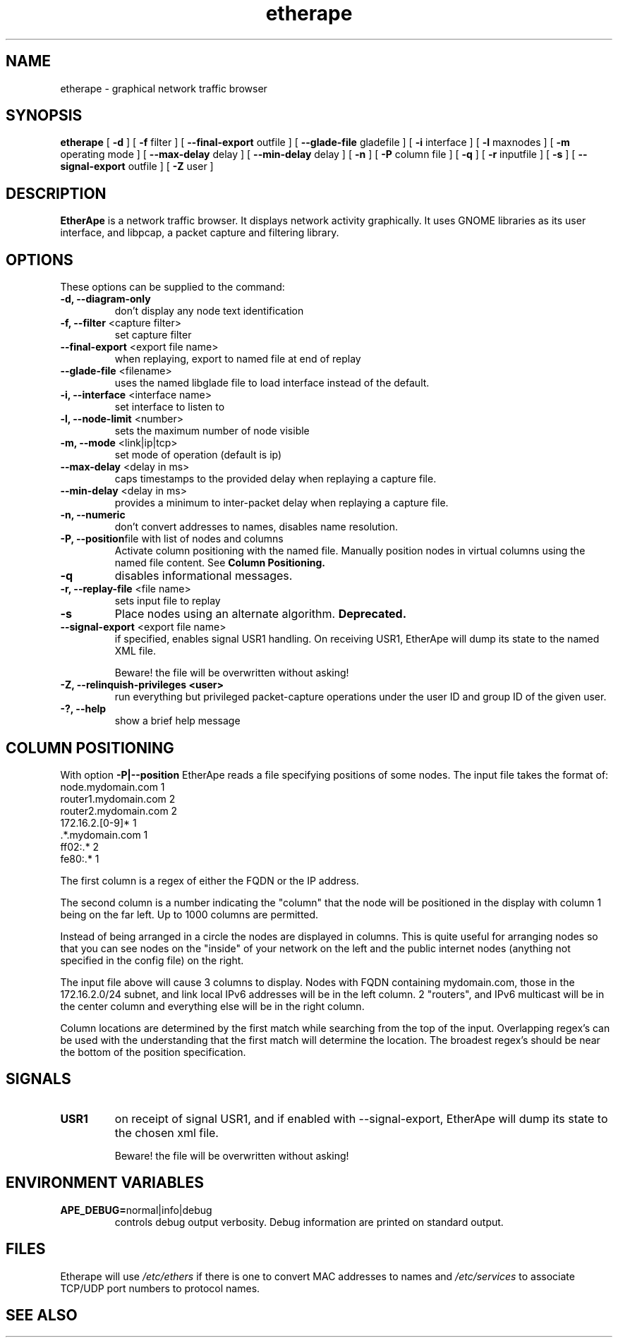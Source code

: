 .TH etherape 1 "EtherApe Manual Page" ""
.SH NAME
etherape \- graphical network traffic browser
.SH SYNOPSIS
.B etherape
[
.B -d 
] [
.B -f
filter ] [
.B --final-export
outfile ] [
.B --glade-file
gladefile ] [
.B -i
interface ] [
.B -l
maxnodes ] [
.B -m
operating mode ] [
.B --max-delay
delay ] [
.B --min-delay
delay ] [
.B -n 
] [
.B -P 
column file
] [
.B -q
] [
.B -r
inputfile ] [
.B -s
] [
.B --signal-export
outfile ] [
.B -Z
user ]

.SH DESCRIPTION
.PP
.B EtherApe
is a network traffic browser. It displays network activity
graphically. It uses GNOME libraries as its user interface, and
libpcap, a packet capture and filtering library.
.SH OPTIONS
.PP
These options can be supplied to the command:
.TP
.BR "-d, --diagram-only"
don't display any node text identification
.TP
.BR "-f, --filter " "<capture filter>"
set capture filter
.TP
.BR "--final-export " "<export file name>"
when replaying, export to named file at end of replay
.TP
.BR "--glade-file " "<filename>"
uses the named libglade file to load interface instead of the default.
.TP
.BR "-i, --interface " "<interface name>"
set interface to listen to
.TP
.BR "-l, --node-limit " "<number>"
sets the maximum number of node visible
.TP
.BR "-m, --mode " "<link|ip|tcp>"
set mode of operation (default is ip)
.TP
.BR "--max-delay " "<delay in ms>"
caps timestamps to the provided delay when replaying a capture file.
.TP
.BR "--min-delay " "<delay in ms>"
provides a minimum to inter-packet delay when replaying a capture
file.
.TP
.BR "-n, --numeric"
don't convert addresses to names, disables name resolution.
.TP
.BR "-P, --position" "file with list of nodes and columns" 
Activate column positioning with the named file.
Manually position nodes in virtual columns using the named file content.
See
.B Column Positioning.
.TP
.BR "-q"
disables informational messages.
.TP
.BR "-r, --replay-file " "<file name>"
sets input file to replay
.TP
.BR "-s"
Place nodes using an alternate algorithm. 
.B
Deprecated.
.TP
.BR "--signal-export " "<export file name>"
if specified, enables signal USR1 handling. On receiving USR1, EtherApe will
dump its state to the named XML file.

Beware! the file will be overwritten without asking!
.TP
.BR "-Z, --relinquish-privileges <user>"
run everything but privileged packet-capture operations under the user
ID and group ID of the given user.
.TP
.BR "-?, --help"
show a brief help message
.SH COLUMN POSITIONING
.PP
With option
.B -P|--position
EtherApe reads a file specifying positions of some nodes. The input file takes the format of:
  node.mydomain.com        1
  router1.mydomain.com     2
  router2.mydomain.com     2
  172.16.2.[0-9]*          1
  .*.mydomain.com          1
  ff02:.*                  2
  fe80:.*                  1
.PP
The first column is a regex of either the FQDN or the IP address. 
.PP
The second column is a number indicating the "column" that the node will be
positioned in the display with column 1 being on the far left. Up to 1000
columns are permitted.
.PP
Instead of being arranged in a circle the nodes are displayed in columns. 
This is quite useful for arranging nodes so that you can see nodes on the
"inside" of your network on the left and the public internet nodes (anything
not specified in the config file) on the right.
.PP
The input file above will cause 3 columns to display.
Nodes with FQDN containing mydomain.com, those in the 172.16.2.0/24 subnet,
and link local IPv6 addresses will be in the left column. 
2 "routers", and IPv6 multicast will be in the center column and everything
else will be in the right column. 
.PP
Column locations are determined by the first match while searching from the
top of the input. 
Overlapping regex's can be used with the understanding that the first match
will determine the location. 
The broadest regex's should be near the bottom of the position specification.
.SH SIGNALS
.TP
.BR "USR1"
on receipt of signal USR1, and if enabled with --signal-export, EtherApe will
dump its state to the chosen xml file.

Beware! the file will be overwritten without asking!
.SH ENVIRONMENT VARIABLES
.TP
.BR "APE_DEBUG=" "normal|info|debug"
controls debug output verbosity. Debug information are printed on
standard output.
.SH FILES
Etherape will use
.I /etc/ethers
if there is one to convert MAC addresses to names and
.I /etc/services
to associate TCP/UDP port numbers to protocol names.


.SH SEE ALSO
.PP
The EtherApe webpage at 
.UR
http://etherape.sourceforge.net/

.SH AUTHORS

Juan Toledo <toledo@users.sourceforge.net>
.PP
Riccardo Ghetta <bchiara@users.sourceforge.net>

